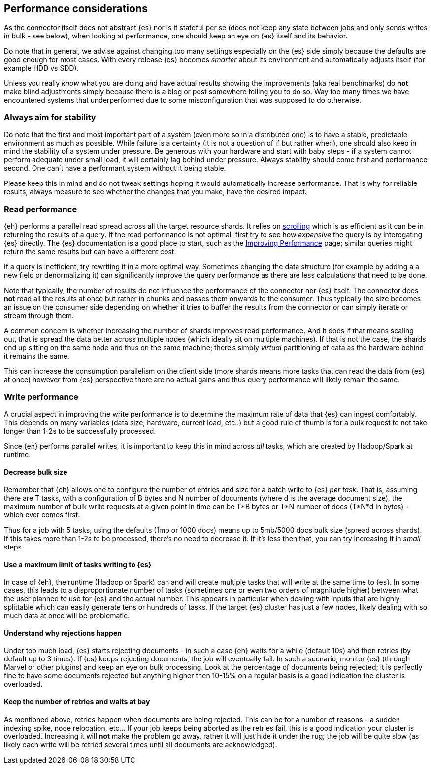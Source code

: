[[performance]]
== Performance considerations

As the connector itself does not abstract {es} nor is it stateful per se (does not keep any state between jobs and only sends writes in bulk - see below), when looking at performance, one should keep an eye on {es} itself and its behavior.

Do note that in general, we advise against changing too many settings especially on the {es} side simply because the defaults are good enough for most cases. With every release {es} becomes _smarter_ about its environment and automatically adjusts itself (for example HDD vs SDD).

Unless you really _know_ what you are doing and have actual results showing the improvements (aka real benchmarks) do *not* make blind adjustments simply because there is a blog or post somewhere telling you to do so. Way too many times we have encountered systems that underperformed due to some misconfiguration that was supposed to do otherwise.

[float]
=== Always aim for stability

Do note that the first and most important part of a system (even more so in a distributed one) is to have a stable, predictable environment as much as possible. While failure is a certainty (it is not a question of if but rather when), one should also keep in mind the stability of a system under pressure.
Be generous with your hardware and start with baby steps - if a system cannot perform adequate under small load, it will certainly lag behind under pressure.
Always stability should come first and performance second. One can't have a performant system without it being stable.

Please keep this in mind and do not tweak settings hoping it would automatically increase performance. 
That is why for reliable results, always measure to see whether the changes that you make, have the desired impact.

[performance-read]
[float]
=== Read performance

{eh} performs a parallel read spread across all the target resource shards. It relies on https://www.elastic.co/guide/en/elasticsearch/guide/current/scroll.html[scrolling] which is as efficient as it can be in returning the results of a query.
If the read performance is not optimal, first try to see how _expensive_ the query is by interogating {es} directly. The {es} documentation is a good place to start, such as the https://www.elastic.co/guide/en/elasticsearch/guide/current/_improving_performance.html[Improving Performance] page; similar queries might return the same results but can have a different cost.

If a query is inefficient, try rewriting it in a more optimal way. Sometimes changing the data structure (for example by adding a a new field or denormalizing it) can significantly improve the query performance as there are less calculations that need to be done.

Note that typically, the number of results do not influence the performance of the connector nor {es} itself. The connector does *not* read all the results at once but rather in chunks and passes them onwards to the consumer.
Thus typically the size becomes an issue on the consumer side depending on whether it tries to buffer the results from the connector or can simply iterate or stream through them.

A common concern is whether increasing the number of shards improves read performance. And it does if that means scaling out, that is spread the data better across multiple nodes (which ideally sit on multiple machines). If that is not the case, the shards end up sitting on the same node and thus on the same machine; there's simply _virtual_ partitioning of data as the hardware behind it remains the same.

This can increase the consumption parallelism on the client side (more shards means more tasks that can read the data from {es} at once) however from {es} perspective there are no actual gains and thus query performance will likely remain the same.

[performance-write]
[float]
=== Write performance

A crucial aspect in improving the write performance is to determine the maximum rate of data that {es} can ingest comfortably. This depends on many variables (data size, hardware, current load, etc..) but a good rule of thumb is for a bulk request to not take longer than 1-2s to be successfully processed.

Since {eh} performs parallel writes, it is important to keep this in mind across _all_ tasks, which are created by Hadoop/Spark at runtime.

[float]
==== Decrease bulk size

Remember that {eh} allows one to configure the number of entries and size for a batch write to {es} _per task_. 
That is, assuming there are +T+ tasks, with a configuration of +B+ bytes and +N+ number of documents (where +d+ is the average document size), the maximum number of bulk write requests at a given point in time can be 
+T*B+ bytes or +T*N+ number of docs (+T*N*d+ in bytes) - which ever comes first.

Thus for a job with 5 tasks, using the defaults (1mb or 1000 docs) means up to 5mb/5000 docs bulk size (spread across shards). If this takes more than 1-2s to be processed, there's no need to decrease it. If it's less then that, you can try increasing it in _small_ steps. 

[float]
==== Use a maximum limit of tasks writing to {es}

In case of {eh}, the runtime (Hadoop or Spark) can and will create multiple tasks that will write at the same time to {es}. In some cases, this leads to a disproportionate number of tasks (sometimes one or even two orders of magnitude higher) between what the user planned to use for {es} and the actual number.
This appears in particular when dealing with inputs that are highly splittable which can easily generate tens or hundreds of tasks. If the target {es} cluster has just a few nodes, likely dealing with so much data at once will be problematic. 

[float]
==== Understand why rejections happen

Under too much load, {es} starts rejecting documents - in such a case {eh} waits for a while (default 10s) and then retries (by default up to 3 times). If {es} keeps rejecting documents, the job will eventually fail.
In such a scenario, monitor {es} (through Marvel or other plugins) and keep an eye on bulk processing. Look at the percentage of documents being rejected; it is perfectly fine to have some documents rejected but anything higher then 10-15% on a regular basis is a good indication the cluster is overloaded.

[float]
==== Keep the number of retries and waits at bay

As mentioned above, retries happen when documents are being rejected. This can be for a number of reasons - a sudden indexing spike, node relocation, etc... If your job keeps being aborted as the retries fail, this is a good indication your cluster is overloaded.
Increasing it will *not* make the problem go away, rather it will just hide it under the rug; the job will be quite slow (as likely each write will be retried several times until all documents are acknowledged).
